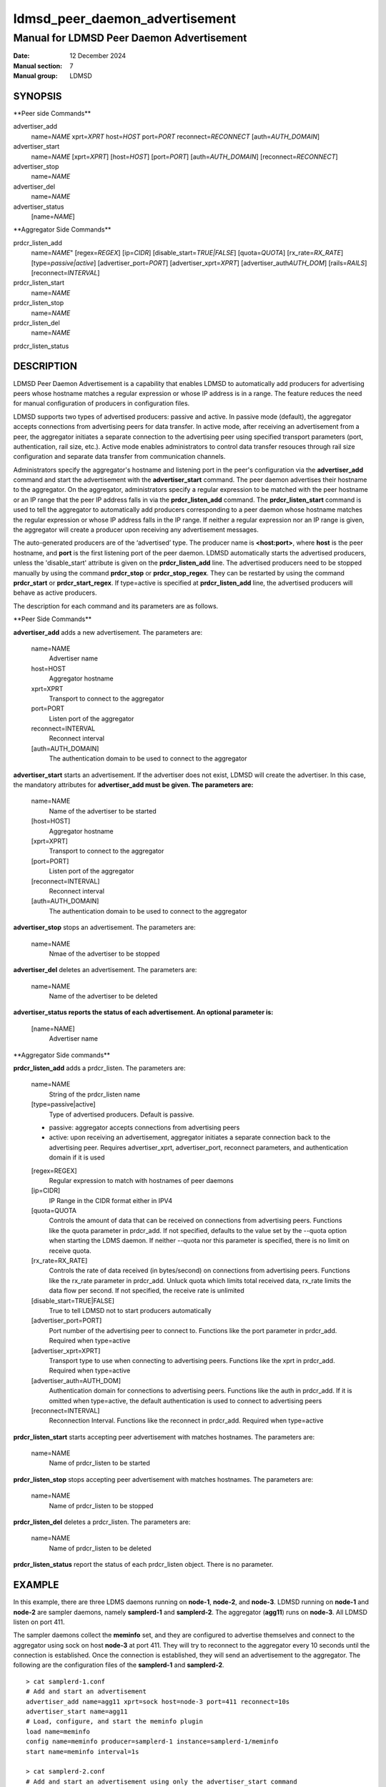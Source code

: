 .. _ldmsd_peer_daemon_advertisement:

===============================
ldmsd_peer_daemon_advertisement
===============================

------------------------------------------
Manual for LDMSD Peer Daemon Advertisement
------------------------------------------

:Date: 12 December 2024
:Manual section: 7
:Manual group: LDMSD


SYNOPSIS
========

\**Peer side Commands*\*

advertiser_add
   name=\ *NAME* xprt=\ *XPRT* host=\ *HOST* port=\ *PORT*
   reconnect=\ *RECONNECT* [auth=\ *AUTH_DOMAIN*]

advertiser_start
   name=\ *NAME* [xprt=\ *XPRT*] [host=\ *HOST*] [port=\ *PORT*]
   [auth=\ *AUTH_DOMAIN*] [reconnect=\ *RECONNECT*]

advertiser_stop
   name=\ *NAME*

advertiser_del
   name=\ *NAME*

advertiser_status
   [name=\ *NAME*]

\**Aggregator Side Commands*\*

prdcr_listen_add
   name=\ *NAME*" [regex=\ *REGEX*] [ip=\ *CIDR*]
   [disable_start=\ *TRUE|FALSE*] [quota=\ *QUOTA*]
   [rx_rate=\ *RX_RATE*] [type=\ *passive|active*]
   [advertiser_port=\ *PORT*] [advertiser_xprt=\ *XPRT*]
   [advertiser_auth\ *AUTH_DOM*] [rails=\ *RAILS*]
   [reconnect=\ *INTERVAL*]

prdcr_listen_start
   name=\ *NAME*

prdcr_listen_stop
   name=\ *NAME*

prdcr_listen_del
   name=\ *NAME*

prdcr_listen_status

DESCRIPTION
===========

LDMSD Peer Daemon Advertisement is a capability that enables LDMSD to
automatically add producers for advertising peers whose hostname matches
a regular expression or whose IP address is in a range. The feature
reduces the need for manual configuration of producers in configuration
files.

LDMSD supports two types of advertised producers: passive and active. In
passive mode (default), the aggregator accepts connections from
advertising peers for data transfer. In active mode, after receiving an
advertisement from a peer, the aggregator initiates a separate
connection to the advertising peer using specified transport parameters
(port, authentication, rail size, etc.). Active mode enables
administrators to control data transfer resouces through rail size
configuration and separate data transfer from communication channels.

Administrators specify the aggregator's hostname and listening port in
the peer's configuration via the **advertiser_add** command and start
the advertisement with the **advertiser_start** command. The peer daemon
advertises their hostname to the aggregator. On the aggregator,
administrators specify a regular expression to be matched with the peer
hostname or an IP range that the peer IP address falls in via the
**prdcr_listen_add** command. The **prdcr_listen_start** command is used
to tell the aggregator to automatically add producers corresponding to a
peer daemon whose hostname matches the regular expression or whose IP
address falls in the IP range. If neither a regular expression nor an IP
range is given, the aggregator will create a producer upon receiving any
advertisement messages.

The auto-generated producers are of the ‘advertised’ type. The producer
name is **<host:port>**, where **host** is the peer hostname, and
**port** is the first listening port of the peer daemon. LDMSD
automatically starts the advertised producers, unless the
'disable_start' attribute is given on the **prdcr_listen_add** line. The
advertised producers need to be stopped manually by using the command
**prdcr_stop** or **prdcr_stop_regex**. They can be restarted by using
the command **prdcr_start** or **prdcr_start_regex**. If type=active is
specified at **prdcr_listen_add** line, the advertised producers will
behave as active producers.

The description for each command and its parameters are as follows.

\**Peer Side Commands*\*

**advertiser_add** adds a new advertisement. The parameters are:

   name=NAME
      Advertiser name

   host=HOST
      Aggregator hostname

   xprt=XPRT
      Transport to connect to the aggregator

   port=PORT
      Listen port of the aggregator

   reconnect=INTERVAL
      Reconnect interval

   [auth=AUTH_DOMAIN]
      The authentication domain to be used to connect to the aggregator

**advertiser_start** starts an advertisement. If the advertiser does not
exist, LDMSD will create the advertiser. In this case, the mandatory
attributes for **advertiser_add must be given. The parameters are:**

   name=NAME
      Name of the advertiser to be started

   [host=HOST]
      Aggregator hostname

   [xprt=XPRT]
      Transport to connect to the aggregator

   [port=PORT]
      Listen port of the aggregator

   [reconnect=INTERVAL]
      Reconnect interval

   [auth=AUTH_DOMAIN]
      The authentication domain to be used to connect to the aggregator

**advertiser_stop** stops an advertisement. The parameters are:

   name=NAME
      Nmae of the advertiser to be stopped

**advertiser_del** deletes an advertisement. The parameters are:

   name=NAME
      Name of the advertiser to be deleted

**advertiser_status reports the status of each advertisement. An
optional parameter is:**

   [name=NAME]
      Advertiser name

\**Aggregator Side commands*\*

**prdcr_listen_add** adds a prdcr_listen. The parameters are:

   name=NAME
      String of the prdcr_listen name

   [type=passive|active]
      Type of advertised producers. Default is passive.

   - passive: aggregator accepts connections from advertising peers

   - active: upon receiving an advertisement, aggregator initiates a
     separate connection back to the advertising peer. Requires
     advertiser_xprt, advertiser_port, reconnect parameters, and
     authentication domain if it is used

   [regex=REGEX]
      Regular expression to match with hostnames of peer daemons

   [ip=CIDR]
      IP Range in the CIDR format either in IPV4

   [quota=QUOTA
      Controls the amount of data that can be received on connections
      from advertising peers. Functions like the quota parameter in
      prdcr_add. If not specified, defaults to the value set by the
      --quota option when starting the LDMS daemon. If neither --quota
      nor this parameter is specified, there is no limit on receive
      quota.

   [rx_rate=RX_RATE]
      Controls the rate of data received (in bytes/second) on
      connections from advertising peers. Functions like the rx_rate
      parameter in prdcr_add. Unluck quota which limits total received
      data, rx_rate limits the data flow per second. If not specified,
      the receive rate is unlimited

   [disable_start=TRUE|FALSE]
      True to tell LDMSD not to start producers automatically

   [advertiser_port=PORT]
      Port number of the advertising peer to connect to. Functions like
      the port parameter in prdcr_add. Required when type=active

   [advertiser_xprt=XPRT]
      Transport type to use when connecting to advertising peers.
      Functions like the xprt in prdcr_add. Required when type=active

   [advertiser_auth=AUTH_DOM]
      Authentication domain for connections to advertising peers.
      Functions like the auth in prdcr_add. If it is omitted when
      type=active, the default authentication is used to connect to
      advertising peers

   [reconnect=INTERVAL]
      Reconnection Interval. Functions like the reconnect in prdcr_add.
      Required when type=active

**prdcr_listen_start** starts accepting peer advertisement with matches
hostnames. The parameters are:

   name=NAME
      Name of prdcr_listen to be started

**prdcr_listen_stop** stops accepting peer advertisement with matches
hostnames. The parameters are:

   name=NAME
      Name of prdcr_listen to be stopped

**prdcr_listen_del** deletes a prdcr_listen. The parameters are:

   name=NAME
      Name of prdcr_listen to be deleted

**prdcr_listen_status** report the status of each prdcr_listen object.
There is no parameter.

EXAMPLE
=======

In this example, there are three LDMS daemons running on **node-1**,
**node-2**, and **node-3**. LDMSD running on **node-1** and **node-2**
are sampler daemons, namely **samplerd-1** and **samplerd-2**. The
aggregator (**agg11**) runs on **node-3**. All LDMSD listen on port 411.

The sampler daemons collect the **meminfo** set, and they are configured
to advertise themselves and connect to the aggregator using sock on host
**node-3** at port 411. They will try to reconnect to the aggregator
every 10 seconds until the connection is established. Once the
connection is established, they will send an advertisement to the
aggregator. The following are the configuration files of the
**samplerd-1** and **samplerd-2**.

::

   > cat samplerd-1.conf
   # Add and start an advertisement
   advertiser_add name=agg11 xprt=sock host=node-3 port=411 reconnect=10s
   advertiser_start name=agg11
   # Load, configure, and start the meminfo plugin
   load name=meminfo
   config name=meminfo producer=samplerd-1 instance=samplerd-1/meminfo
   start name=meminfo interval=1s

   > cat samplerd-2.conf
   # Add and start an advertisement using only the advertiser_start command
   advertiser_start name=agg11 host=node-3 port=411 reconnect=10s
   # Load, configure, and start the meminfo plugin
   load name=meminfo
   config name=meminfo producer=samplerd-2 instance=samplerd-2/meminfo
   start name=meminfo interval=1s

The aggregator is configured to accept advertisements from the sampler
daemons that the hostnames match the regular expressions **node0[1-2]**.

::

   > cat agg.conf
   # Accept advertisements sent from LDMSD running on hostnames matched node-[1-2]
   prdcr_listen_add name=computes regex=node-[1-2]
   prdcr_listen_start name=computes
   # Add and start an updater
   updtr_add name=all_sets interval=1s offset=100ms
   updtr_prdcr_add name=all_sets regex=.*
   updtr_start name=all_sets

LDMSD provides the command **advertiser_status** to report the status of
advertisement of a sampler daemon.

::

   > ldmsd_controller -x sock -p 411 -h node-1
   Welcome to the LDMSD control processor
   sock:node-1:411> advertiser_status
   Name             Aggregator Host  Aggregator Port Transport    Reconnect (us)         State
   ---------------- ---------------- --------------- ------------ --------------- ------------
   agg11                      node-3             411         sock        10000000    CONNECTED
   sock:node-1:411>

Similarly, LDMSD provides the command **prdcr_listen_status** to report
the status of all prdcr_listen objects on an aggregator. The command
also reports the list of auto-added producers corresponding to each
prdcr_listen object.

::

   > ldmsd_controller -x sock -p 411 -h node-3
   Welcome to the LDMSD control processor
   sock:node-3:411> prdcr_listen_status
   Name                 State      Type     IP Range                       Regex
   -------------------- ---------- -------- ------------------------------ --------------------
   computes             running    passive  -                              node-[1-2]
       Connect config: None
   Producers: node-1:411, node-2:411

   sock:node-3:411>

Below is an example of prdcr_status output of advertised producers. The
example uses the --cmd cmd-line option to provide the prdcr_status
command at the start line instead of starting an interactive session.

::

   > ldmsd_controller -x sock -p 411 -h node-3 --cmd 'prdcr_status'
   Name             Host             Port         Transport    auth             State        Type
   ---------------- ---------------- ------------ ------------ ---------------- ------------ --------------------
   node-1:10001     node-1                  42210 sock         DEFAULT          CONNECTED    advertised, passive
       samplerd-1/meminfo meminfo          READY
       samplerd-1/procnetdev2 procnetdev2      READY
   node-2:10001     node-2                  42212 sock         DEFAULT          CONNECTED    advertised, passive
       samplerd-2/meminfo meminfo          READY
       samplerd-2/procnetdev2 procnetdev2      READY

Active Mode Example:

This example demonstrates how to configure active mode producers where
the aggregator initiates the connection request upon receiving an
advertisement from advertising peers. The configuration shows how to set
up multiple rails for enhanced data transfer performance and how to
separate the configuration channel from the data channel using different
port. The sampler daemons run on **node-1** and **node-2**. The
aggregator runs on **node-3**.

::

   > cat samplerd-1.conf
   # Set up the default authentication domain
   default_auth plugin=munge
   # Listen on port 411 for configuration using the default authentication
   listen port=411 xprt=sock
   # Listen on port 412 for data using the default authentication
   listen port=412 xprt=sock
   # Add and start an advertisement
   advertiser_add name=agg11 xprt=sock host=node-3 port=411 reconnect=10s
   advertiser_start name=agg11
   # Load, configure, and start the meminfo plugin
   load name=meminfo
   config name=meminfo producer=samplerd-1 instance=samplerd-1/meminfo
   start name=meminfo interval=1s

   > cat samplerd-2.conf
   # Set up the default authentication domain
   default_auth plugin=munge
   # Listen on port 411 for configuration using the default authentication
   listen port=411 xprt=sock
   # Listen on port 412 for data using the default authentication
   listen port=412 xprt=sock
   # Add and start an advertisement
   advertiser_add name=agg11 xprt=sock host=node-3 port=411 reconnect=10s
   advertiser_start name=agg11
   # Load, configure, and start the meminfo plugin
   load name=meminfo
   config name=meminfo producer=samplerd-2 instance=samplerd-2/meminfo
   start name=meminfo interval=1s

   > cat agg.conf
   # Set up the default authentication domain
   default_auth plugin=munge
   # Listen on port 411 for configuration using the default authentication
   listen port=411 xprt=sock
   # Listen on port 412 for data using the default authentication
   listen port=412 xprt=sock
   # Accept advertisements and create active producers connecting to the data port
   # 412 using the default authentication
   prdcr_listen_add name=computes type=active regex=node-[1-2] advertiser_port=412 advertiser_xprt=sock rail=4 reconnect=1m
   prdcr_listen_start name=computes

::

   > ldmsd_controller -x sock -p 411 -h node-3 -a munge
   Welcome to the LDMSD control processor
   sock:node-3:411> prdcr_listen_status
   Name                 State      Type     IP Range                       Regex
   -------------------- ---------- -------- ------------------------------ --------------------
   computes             running    active   -                              node-[1-2]
       Connect config: xprt=sock port=412 reconnect=1m rail=4
   Producers: node-1:411, node-2:411

   sock:node-3:411>

Below is an example of prdcr_status output of advertised producers. Note
that the port numbers in the Port column is the port the advertised
producers send a connection request to the peers, which are the port the
sampler daemons open for data transfer.

::

   > ldmsd_controller -x sock -p 411 -h node-3 -a munge --cmd 'prdcr_status'
   Name             Host             Port         Transport    auth             State        Type
   ---------------- ---------------- ------------ ------------ ---------------- ------------ --------------------
   node-1:10001     node-1                    412 sock         DEFAULT          CONNECTED    advertised, active
       samplerd-1/meminfo meminfo          READY
       samplerd-1/procnetdev2 procnetdev2      READY
   node-2:10001     node-2                    412 sock         DEFAULT          CONNECTED    advertised, active
       samplerd-2/meminfo meminfo          READY
       samplerd-2/procnetdev2 procnetdev2      READY

SEE ALSO
========

:ref:`ldmsd(8) <ldmsd>` :ref:`ldmsd_controller(8) <ldmsd_controller>`

